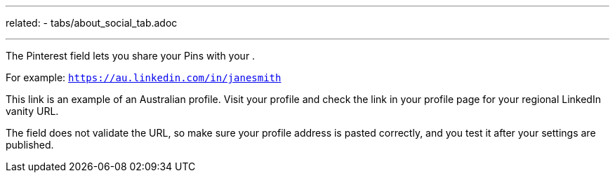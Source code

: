 ---
related:
    - tabs/about_social_tab.adoc

---

The Pinterest field lets you share your Pins with your .

For example: `https://au.linkedin.com/in/janesmith`

This link is an example of an Australian profile.
Visit your profile and check the link in your profile page for your regional LinkedIn vanity URL.

The field does not validate the URL, so make sure your profile address is pasted correctly, and you test it after your settings are published.